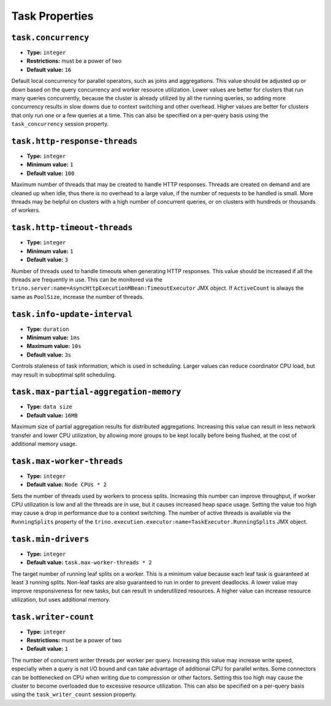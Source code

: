 ===============
Task Properties
===============

``task.concurrency``
^^^^^^^^^^^^^^^^^^^^

* **Type:** ``integer``
* **Restrictions:** must be a power of two
* **Default value:** ``16``

Default local concurrency for parallel operators, such as joins and aggregations.
This value should be adjusted up or down based on the query concurrency and worker
resource utilization. Lower values are better for clusters that run many queries
concurrently, because the cluster is already utilized by all the running
queries, so adding more concurrency results in slow downs due to context
switching and other overhead. Higher values are better for clusters that only run
one or a few queries at a time. This can also be specified on a per-query basis
using the ``task_concurrency`` session property.

``task.http-response-threads``
^^^^^^^^^^^^^^^^^^^^^^^^^^^^^^

* **Type:** ``integer``
* **Minimum value:** ``1``
* **Default value:** ``100``

Maximum number of threads that may be created to handle HTTP responses. Threads are
created on demand and are cleaned up when idle, thus there is no overhead to a large
value, if the number of requests to be handled is small. More threads may be helpful
on clusters with a high number of concurrent queries, or on clusters with hundreds
or thousands of workers.

``task.http-timeout-threads``
^^^^^^^^^^^^^^^^^^^^^^^^^^^^^

* **Type:** ``integer``
* **Minimum value:** ``1``
* **Default value:** ``3``

Number of threads used to handle timeouts when generating HTTP responses. This value
should be increased if all the threads are frequently in use. This can be monitored
via the ``trino.server:name=AsyncHttpExecutionMBean:TimeoutExecutor``
JMX object. If ``ActiveCount`` is always the same as ``PoolSize``, increase the
number of threads.

``task.info-update-interval``
^^^^^^^^^^^^^^^^^^^^^^^^^^^^^

* **Type:** ``duration``
* **Minimum value:** ``1ms``
* **Maximum value:** ``10s``
* **Default value:** ``3s``

Controls staleness of task information, which is used in scheduling. Larger values
can reduce coordinator CPU load, but may result in suboptimal split scheduling.

``task.max-partial-aggregation-memory``
^^^^^^^^^^^^^^^^^^^^^^^^^^^^^^^^^^^^^^^

* **Type:** ``data size``
* **Default value:** ``16MB``

Maximum size of partial aggregation results for distributed aggregations. Increasing this
value can result in less network transfer and lower CPU utilization, by allowing more
groups to be kept locally before being flushed, at the cost of additional memory usage.

``task.max-worker-threads``
^^^^^^^^^^^^^^^^^^^^^^^^^^^

* **Type:** ``integer``
* **Default value:** ``Node CPUs * 2``

Sets the number of threads used by workers to process splits. Increasing this number
can improve throughput, if worker CPU utilization is low and all the threads are in use,
but it causes increased heap space usage. Setting the value too high may cause a drop
in performance due to a context switching. The number of active threads is available
via the ``RunningSplits`` property of the
``trino.execution.executor:name=TaskExecutor.RunningSplits`` JMX object.

``task.min-drivers``
^^^^^^^^^^^^^^^^^^^^

* **Type:** ``integer``
* **Default value:** ``task.max-worker-threads * 2``

The target number of running leaf splits on a worker. This is a minimum value because
each leaf task is guaranteed at least ``3`` running splits. Non-leaf tasks are also
guaranteed to run in order to prevent deadlocks. A lower value may improve responsiveness
for new tasks, but can result in underutilized resources. A higher value can increase
resource utilization, but uses additional memory.

``task.writer-count``
^^^^^^^^^^^^^^^^^^^^^

* **Type:** ``integer``
* **Restrictions:** must be a power of two
* **Default value:** ``1``

The number of concurrent writer threads per worker per query. Increasing this value may
increase write speed, especially when a query is not I/O bound and can take advantage
of additional CPU for parallel writes. Some connectors can be bottlenecked on CPU when
writing due to compression or other factors. Setting this too high may cause the cluster
to become overloaded due to excessive resource utilization. This can also be specified on
a per-query basis using the ``task_writer_count`` session property.
